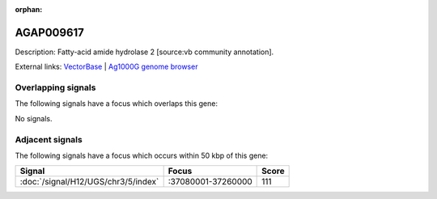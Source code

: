 :orphan:

AGAP009617
=============





Description: Fatty-acid amide hydrolase 2 [source:vb community annotation].

External links:
`VectorBase <https://www.vectorbase.org/Anopheles_gambiae/Gene/Summary?g=AGAP009617>`_ |
`Ag1000G genome browser <https://www.malariagen.net/apps/ag1000g/phase1-AR3/index.html?genome_region=3R:37045603-37047696#genomebrowser>`_

Overlapping signals
-------------------

The following signals have a focus which overlaps this gene:



No signals.



Adjacent signals
----------------

The following signals have a focus which occurs within 50 kbp of this gene:



.. cssclass:: table-hover
.. csv-table::
    :widths: auto
    :header: Signal,Focus,Score

    :doc:`/signal/H12/UGS/chr3/5/index`,":37080001-37260000",111
    


